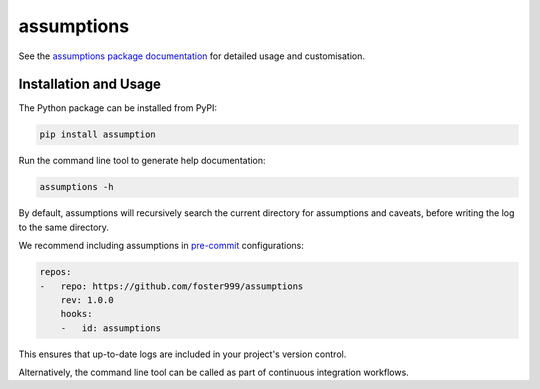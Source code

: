 assumptions
===========

.. image:: https://badge.fury.io/py/assumptions.svg
    :target: https://pypi.org/project/assumptions/
    :alt: PyPI release

.. image:: https://github.com/foster999/assumptions/workflows/tests/badge.svg
    :target: https://github.com/foster999/assumptions/actions
    :alt: Actions build status

.. image:: https://readthedocs.org/projects/assumptions/badge/?version=latest
    :target: https://assumptions.readthedocs.io/en/latest/?badge=latest
    :alt: Documentation Status

See the `assumptions package documentation <https://assumptions.readthedocs.io>`_ for detailed usage and customisation.

Installation and Usage
----------------------

The Python package can be installed from PyPI:

.. code-block:: sh

    pip install assumption


Run the command line tool to generate help documentation:

.. code-block:: sh

    assumptions -h

By default, assumptions will recursively search the current directory for assumptions and caveats, before writing the log to the same directory.

We recommend including assumptions in `pre-commit <https://pre-commit.com>`_ configurations:

.. code-block:: yaml

    repos:
    -   repo: https://github.com/foster999/assumptions
        rev: 1.0.0
        hooks:
        -   id: assumptions

This ensures that up-to-date logs are included in your project's version control.

Alternatively, the command line tool can be called as part of continuous integration workflows.
